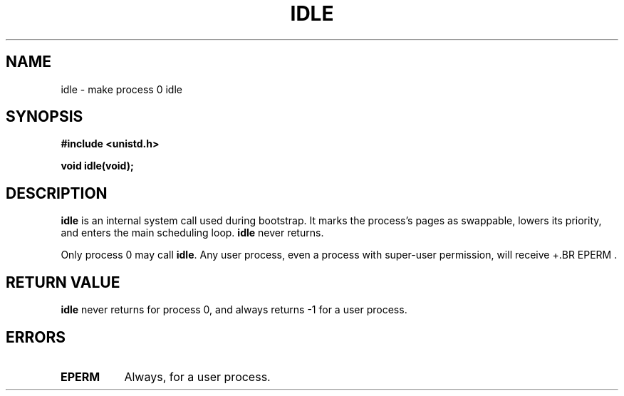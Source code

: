 .\" Hey Emacs! This file is -*- nroff -*- source.
.\"
.\" Copyright 1993 Rickard E. Faith (faith@cs.unc.edu)
.\" Portions extracted from linux/mm/swap.c:
.\"                Copyright (C) 1991, 1992  Linus Torvalds
.\"
.\" Permission is granted to make and distribute verbatim copies of this
.\" manual provided the copyright notice and this permission notice are
.\" preserved on all copies.
.\"
.\" Permission is granted to copy and distribute modified versions of this
.\" manual under the conditions for verbatim copying, provided that the
.\" entire resulting derived work is distributed under the terms of a
.\" permission notice identical to this one
.\" 
.\" Since the Linux kernel and libraries are constantly changing, this
.\" manual page may be incorrect or out-of-date.  The author(s) assume no
.\" responsibility for errors or omissions, or for damages resulting from
.\" the use of the information contained herein.  The author(s) may not
.\" have taken the same level of care in the production of this manual,
.\" which is licensed free of charge, as they might when working
.\" professionally.
.\" 
.\" Formatted or processed versions of this manual, if unaccompanied by
.\" the source, must acknowledge the copyright and authors of this work.
.\"
.\" Modified 21 Aug 1994 by Michael Chastain (mec@shell.portal.com):
.\"   Added text about calling restriction (new in kernel 1.1.20 I believe).
.\"   N.B. calling "idle" from user process used to hang process!
.\"
.TH IDLE 2 "21 August 1994" "Linux 1.1.46" "Linux Programmer's Manual"
.SH NAME
idle \- make process 0 idle
.SH SYNOPSIS
.B #include <unistd.h>
.sp
.B void idle(void);
.SH DESCRIPTION
.B idle
is an internal system call used during bootstrap.
It marks the process's pages as swappable, lowers its priority,
and enters the main scheduling loop.
.B idle
never returns.
.PP
Only process 0 may call
.BR idle .
Any user process, even a process with super-user permission,
will receive
+.BR EPERM .
.SH "RETURN VALUE"
.B idle
never returns for process 0, and always returns \-1 for a user process.
.SH ERRORS
.TP 0.8i
.B EPERM
Always, for a user process.
